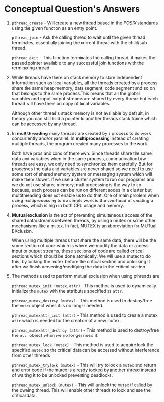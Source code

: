 #+OPTIONS: toc:nil num:nil
#+LATEX_CLASS: article
#+LATEX_CLASS_OPTIONS: [a4paper,12pt]
#+LATEX_HEADER: \usepackage{xcolor}
#+LATEX_HEADER: \usepackage{soul}
#+LATEX_HEADER: \definecolor{foreground}{RGB}{184, 83, 83}
#+LATEX_HEADER: \definecolor{background}{RGB}{255, 231, 231}
#+LATEX_HEADER: \let\OldTexttt\texttt
#+LATEX_HEADER: \renewcommand{\texttt}[1]{\OldTexttt{\colorbox{background}{\textcolor{foreground}{#1}}}}

#+BEGIN_EXPORT latex
% This is the title page
\thispagestyle{empty} % No page number on the first page
\begin{center}
  {\Huge\textbf{SOFE 3950U: Tutorial 5}\par}
  \vspace{20mm}
  \includegraphics[scale=1.3]{uoit_logo.png}\\
  \vspace{40mm}
  \begin{Large}
      \textbf{Group 1}\\
      \vspace{25mm}
      \textbf{Anthea Ariyajeyam 100556294}\\
      \textbf{Justin Kaipada 100590167}
  \end{Large}
\end{center}
\newpage
#+END_EXPORT

* Conceptual Question's Answers
 1. =pthread_create= - Will create a new thread based in the /POSIX/
    standards using the given function as an entry point.

    =pthread_join= - Ask the calling thread to wait until the given
    thread terminates, essentially joining the current thread with the
    child/sub thread.

    =pthread_exit= - This function terminates the calling thread, it
    makes the passed pointer available to any successful join
    functions with the terminating thread

 2. While threads have there on stack memory to store independent
    information such as local variables, all the threads created by a
    process share the same heap memory, data segment, code segment and
    so on that belongs to the same process.This means that all the
    global variables and input-output streams are shared by every
    thread but each thread will have there on copy of local variables.

    Although other thread's stack memory is not available by default, in
    theory you can still hold a pointer to another threads stack frame
    which can be accessed by any thread.

 3. In *multithreading* many threads are created by a process to do work
    concurrently and/or parallel.  In *multiprocessing* instead of
    creating multiple threads, the program created many processes to
    the work.

    Both have pros and cons of there own. Since threads share the same
    data and variables when in the same process, communication b/w
    threads are easy, we only need to synchronize them carefully. But
    for processes the data and variables are never shared so we need
    to use some sort of shared memory system or messaging system which
    will make them slower. If we use a cluster system to run our
    programs and we do not use shared memory, multiprocessing is the
    way to go because, each process can be run on different nodes in a
    cluster but multithreading does not enable us to do that. One of
    main problem when using multiprocessing to do simple work is the
    overhead of creating a process, which is high in both CPU usage
    and memory.

 4. *Mutual exclusion* is the act of preventing simultaneous access of
    the shared data/streams between threads, by using a mutex or some
    other mechanisms like a mutex. In fact, MUTEX is an abbreviation
    for MUTual EXclusion.

    When using multiple threads that share the same data, there will
    be the some section of code which is where we modify the data or
    access input or output streams, these sections of code are called
    critical sections which should be done atomically. We will use a
    mutex to do this, by locking the mutex before the critical section
    and unlocking it after we finish accessing/modifying the data in
    the critical section.

 5. The methods used to perform mutual exclusion when using pthreads are

    =pthread_mutex_init (mutex,attr)= - This method is used to
    dynamically initialize the =mutex= with the attributes specified as
    =attr=.

    =pthread_mutex_destroy (mutex)= - This method is used to
    destroy/free the =mutex= object when it is no longer needed.

    =pthread_mutexattr_init (attr)= - This method is used to create
    a mutex =attr= which is needed for the creation of a new mutex.

    =pthread_mutexattr_destroy (attr)= - This method is used to
    destroy/free the =attr= object when we no longer need it.

    =pthread_mutex_lock (mutex)= - This method is used to acquire
    lock the specified =mutex= so the critical data can be accessed
    without interference from other threads

    =pthread_mutex_trylock (mutex)= - This will try to lock a =mutex=
    and return and error code if the mutex is already locked by
    another thread instead of waiting it to be unlocked preventing
    deadlocks.

    =pthread_mutex_unlock (mutex)= - This will unlock the =mutex= if
    called by the owning thread. This will enable other threads to
    lock and use the critical data.
